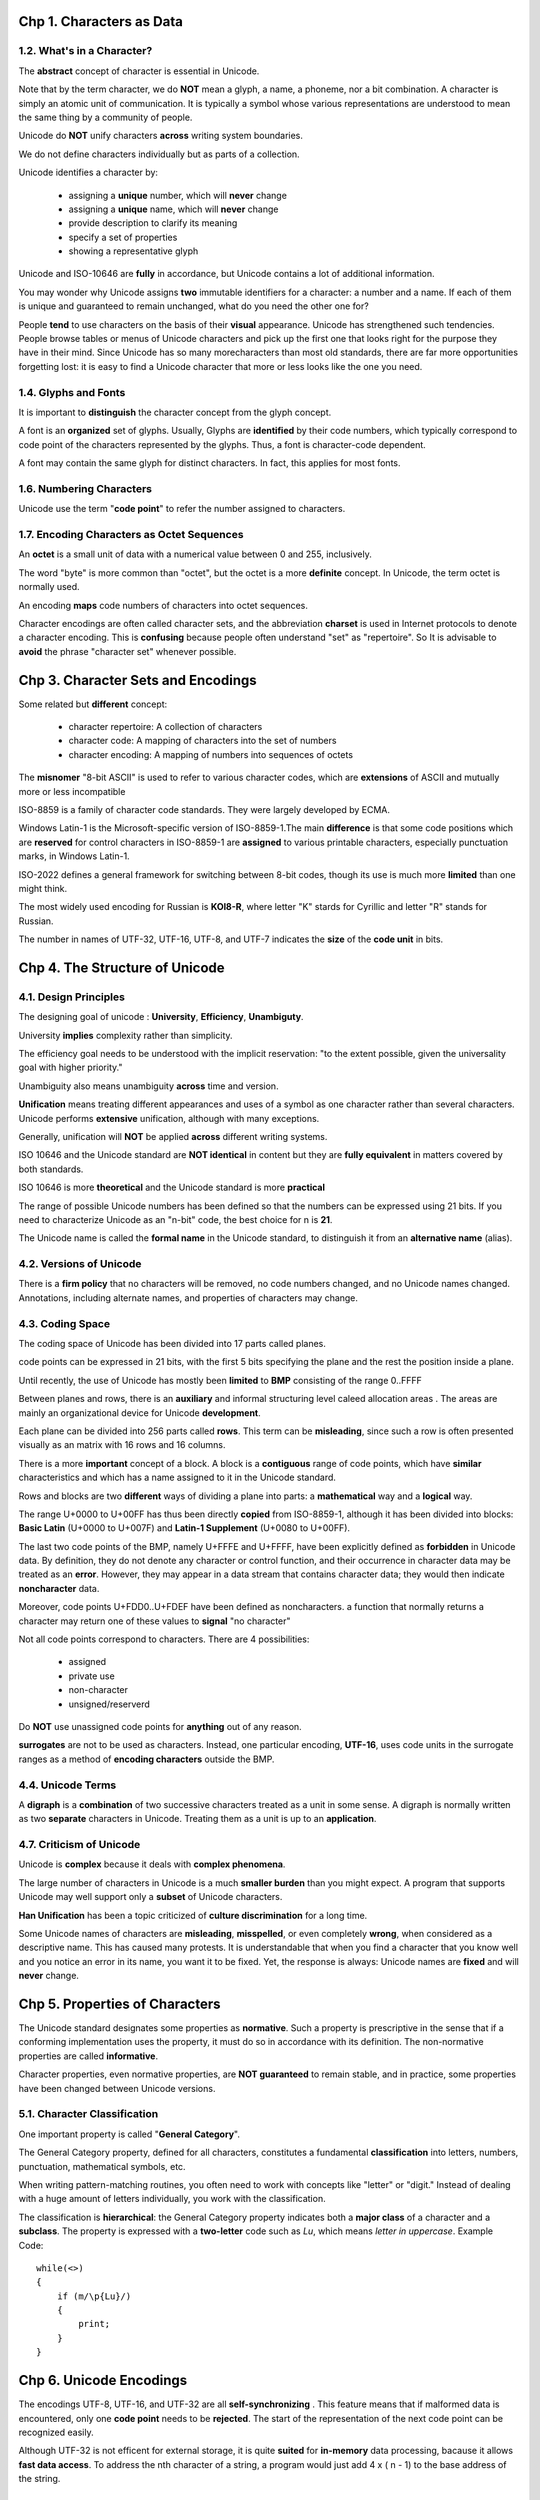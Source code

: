 Chp 1. Characters as Data
==============================

1.2. What's in a Character?
------------------------------

The **abstract** concept of character is essential in Unicode.

Note that by the term character, we do **NOT** mean a glyph, a name, a phoneme,
nor a bit combination. A character is simply an atomic unit of communication.
It is typically a symbol whose various representations are understood to mean
the same thing by a community of people.

Unicode do **NOT** unify characters **across** writing system boundaries.

We do not define characters individually but as parts of a collection.

Unicode identifies a character by:

    -   assigning a **unique** number, which will **never** change
    -   assigning a **unique** name, which will **never** change
    -   provide description to clarify its meaning
    -   specify a set of properties
    -   showing a representative glyph


Unicode and ISO-10646 are **fully** in accordance,  but Unicode contains a lot
of additional information.

You may wonder why Unicode assigns **two** immutable identifiers for a character:
a number and a name. If each of them is unique and guaranteed to remain
unchanged, what do you need the other one for?

People **tend** to use characters on the basis of their **visual** appearance.
Unicode has strengthened such tendencies. People browse tables or menus of
Unicode characters and pick up the first one that looks right for the purpose
they have in their mind. Since Unicode has so many morecharacters than most
old standards, there are far more opportunities forgetting lost: it is easy to
find a Unicode character that more or less looks like the one you need.

1.4. Glyphs and Fonts
------------------------------------

It is important to **distinguish** the character concept from the glyph concept.

A font is an **organized** set of glyphs. Usually, Glyphs are **identified** by
their code numbers, which typically correspond to code point of the characters
represented by the glyphs. Thus, a font  is character-code dependent.

A font may contain the same glyph for distinct characters. In fact, this applies
for most fonts.

1.6. Numbering Characters
------------------------------

Unicode use the term "**code point**" to refer the number assigned to characters.

1.7. Encoding Characters as Octet Sequences
----------------------------------------------

An **octet** is a small unit of data with a numerical value between 0 and 255,
inclusively.

The word "byte" is more common than "octet", but the octet is a more **definite**
concept. In Unicode, the term octet is normally used.

An encoding **maps** code numbers of characters into octet sequences.

Character encodings are often called character sets, and the abbreviation
**charset** is used in Internet protocols to denote a character encoding.
This is **confusing** because people often understand "set" as "repertoire".
So It is advisable to **avoid** the phrase "character set" whenever possible.

Chp 3. Character Sets and Encodings
========================================

Some related but **different** concept:

    -   character repertoire: A collection of characters
    -   character code: A mapping of characters into the set of numbers
    -   character encoding: A mapping of numbers into sequences of octets

The **misnomer** "8-bit ASCII" is used to refer to various character codes,
which are **extensions** of ASCII and mutually more or less incompatible

ISO-8859 is a family of character code standards. They were largely developed
by ECMA.

Windows Latin-1 is the Microsoft-specific version of ISO-8859-1.The main
**difference** is that some code positions which are **reserved** for control
characters in ISO-8859-1 are **assigned** to various printable characters,
especially punctuation marks, in Windows Latin-1.

ISO-2022 defines a general framework for switching between 8-bit codes, though
its use is much more **limited** than one might think.

The most widely used encoding for Russian is **KOI8-R**, where letter "K" stards
for Cyrillic and letter "R" stands for Russian.

The number in names of UTF-32, UTF-16, UTF-8, and UTF-7 indicates the **size**
of the **code unit** in bits.

Chp 4. The Structure of Unicode
========================================

4.1. Design Principles
------------------------------

The designing goal of unicode : **University**, **Efficiency**, **Unambiguty**.

University **implies** complexity rather than simplicity.

The efficiency goal needs to be understood with the implicit reservation:
"to the extent possible, given the universality goal with higher priority."

Unambiguity also means unambiguity **across** time and version.

**Unification** means treating different appearances and uses of a symbol as
one character rather than several characters. Unicode performs **extensive**
unification, although with many exceptions.

Generally, unification will **NOT** be applied **across** different writing
systems.

ISO 10646 and the Unicode standard are **NOT identical** in content but they
are **fully equivalent** in matters covered by both standards.

ISO 10646 is more **theoretical** and the Unicode standard is more **practical**

The range of possible Unicode numbers has been defined so that the numbers can
be expressed using 21 bits.  If you need to characterize Unicode as an "n-bit"
code, the best choice for n is **21**.

The Unicode name is called the **formal name** in the Unicode standard, to
distinguish it from an **alternative name** (alias).

4.2. Versions of Unicode
------------------------------

There is a **firm policy** that no characters will be removed, no code numbers
changed, and no Unicode names changed. Annotations, including alternate names,
and properties of characters may change.

4.3. Coding Space
------------------------------

The coding space of Unicode has been divided into 17 parts called planes.

code points can be expressed in 21 bits, with the first 5 bits specifying the
plane and the rest the position inside a plane.

Until recently, the use of Unicode has mostly been **limited** to **BMP**
consisting of the range 0..FFFF

Between planes and rows, there is an **auxiliary** and informal structuring
level caleed allocation areas . The areas are mainly an organizational device
for Unicode **development**.

Each plane can be divided into 256 parts called **rows**. This term can be
**misleading**, since such a row is often presented visually as an matrix
with 16 rows and 16 columns.

There is a more **important** concept of a block.  A block is a **contiguous**
range of code points, which have **similar** characteristics and which has a
name assigned to it in the Unicode standard.

Rows and blocks are two **different** ways of dividing a plane into parts:
a **mathematical** way and a **logical** way.

The range U+0000 to U+00FF has thus been directly **copied** from
ISO-8859-1, although it has been divided into blocks: **Basic Latin**
(U+0000 to U+007F) and **Latin-1 Supplement** (U+0080 to U+00FF).

The last two code points of the BMP, namely U+FFFE and U+FFFF, have been
explicitly defined as **forbidden** in Unicode data. By definition, they
do not denote any character or control function, and their occurrence in
character data may be treated as an **error**. However, they may appear
in a data stream that contains character data; they would then indicate
**noncharacter** data.

Moreover, code points U+FDD0..U+FDEF have been defined as noncharacters.
a function that normally returns a character may return one of these values
to **signal** "no character"

Not all code points correspond to characters. There are 4 possibilities:

    -   assigned
    -   private use
    -   non-character
    -   unsigned/reserverd

Do **NOT** use unassigned code points for **anything** out of any reason.

**surrogates** are not to be used as characters. Instead, one particular
encoding, **UTF-16**, uses code units in the surrogate ranges as a method of
**encoding characters** outside the BMP.

4.4. Unicode Terms
--------------------

A **digraph** is a **combination** of two successive characters treated as a
unit in some sense. A digraph is normally written as two **separate** characters
in Unicode. Treating them as a unit is up to an **application**.

4.7. Criticism of Unicode
------------------------------

Unicode is **complex** because it deals with **complex phenomena**.

The large number of characters in Unicode is a much **smaller burden** than you
might expect. A program that supports Unicode may well support only a **subset**
of Unicode characters.

**Han Unification** has been a topic criticized of **culture discrimination**
for a long time.


Some Unicode names of characters are **misleading**, **misspelled**, or even
completely **wrong**, when considered as a descriptive name.  This has caused
many protests. It is understandable that when you find a character that you
know well and you notice an error in its name, you want it to be fixed. Yet,
the response is always: Unicode names are **fixed** and will **never** change.


Chp 5. Properties of Characters
===================================

The Unicode standard designates some properties as **normative**.  Such a
property is prescriptive in the sense that if a conforming implementation
uses the property, it must do so in accordance with its definition. The
non-normative properties are called **informative**.

Character properties, even normative properties, are **NOT guaranteed**
to remain stable, and in practice, some properties have been changed
between Unicode versions.

5.1. Character Classification
------------------------------

One important property is called  "**General Category**".

The General Category property, defined for all characters, constitutes a
fundamental **classification** into letters, numbers, punctuation, mathematical
symbols, etc.

When writing pattern-matching routines, you often need to work with concepts
like "letter" or "digit." Instead of dealing with a huge amount of letters
individually, you work with the classification.

The classification is **hierarchical**: the General Category property indicates
both a **major class** of a character and a **subclass**. The property is
expressed with a **two-letter** code such as `Lu`, which means `letter in
uppercase`.  Example Code::

    while(<>)
    {
        if (m/\p{Lu}/)
        {
            print;
        }
    }


Chp 6. Unicode Encodings
==============================

The encodings UTF-8, UTF-16, and UTF-32 are all **self-synchronizing** . This
feature means that if malformed data is encountered, only one **code point**
needs to be **rejected**. The start of the representation of the next code
point can be recognized easily.


Although UTF-32 is not efficent for external storage, it is quite **suited**
for **in-memory** data processing, bacause it allows **fast data access**. To
address the nth character of a string, a program would just add 4 x ( n - 1)
to the base address of the string.

6.2. UTF-32 and UCS-4
------------------------

UCS-4 is effectively the ISO 10646 **equivalent** of UTF-32. They were once
different in history, but now are actully the same.

6.3. UTF-16 and UCS-2
-------------------------

UCS-2 is by definition **limited** to **BMP**. It is therefore not a full
Unicode encoding.

UTF-16 is basically UCS-2 **enhanced** with the mechanism of **surrogate pairs**
for representing Unicode characters outside **BMP**.

Because of existence of surrogate pairs, UTF-16 is **not** a **fix-length**
encoding.  This means UTF-16 does **NOT** support fast access(constant time)
as UTF-32 does.

6.4. UTF-8
--------------------

UTF-8 is **fully** compatible with ASCII, but it is **NOT** compatbile with
ISO-8859-1.

UTF-8 does NOT support fast access, neither.

6.5. Byte Order
--------------------

Filesystems often **lack** methods for saving information about encoding and
byte order. Indicating the byte order in the data itself, using a BOM, helps
quite a lot.

In general, there's no reason not to use BOM in UTF-16 and UTF-32.

In UTF-8, using BOM serves no purpose and is generally **discouraged**. The
most common situation for its presence is that data has been converted from
UTF-16 or UTF-32 without removing BOM.


